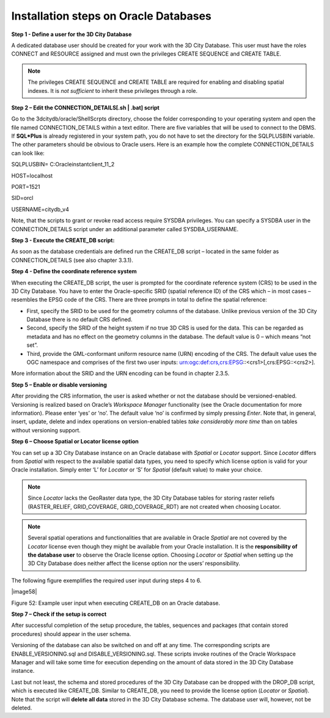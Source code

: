 Installation steps on Oracle Databases
~~~~~~~~~~~~~~~~~~~~~~~~~~~~~~~~~~~~~~

**Step 1 - Define a user for the 3D City Database**

A dedicated database user should be created for your work with the 3D
City Database. This user must have the roles CONNECT and RESOURCE
assigned and must own the privileges CREATE SEQUENCE and CREATE TABLE.

.. note::
   The privileges CREATE SEQUENCE and CREATE TABLE are required for
   enabling and disabling spatial indexes. It is *not sufficient* to
   inherit these privileges through a role.

**Step 2 – Edit the CONNECTION_DETAILS[.sh \| .bat] script**

Go to the 3dcitydb/oracle/ShellScrpts directory, choose the folder
corresponding to your operating system and open the file named
CONNECTION_DETAILS within a text editor. There are five variables that
will be used to connect to the DBMS. If **SQL*Plus** is already
registered in your system path, you do not have to set the directory for
the SQLPLUSBIN variable. The other parameters should be obvious to
Oracle users. Here is an example how the complete CONNECTION_DETAILS can
look like:

SQLPLUSBIN= C:\Oracle\instantclient_11_2

HOST=localhost

PORT=1521

SID=orcl

USERNAME=citydb_v4

Note, that the scripts to grant or revoke read access require SYSDBA
privileges. You can specify a SYSDBA user in the CONNECTION_DETAILS
script under an additional parameter called SYSDBA_USERNAME.

**Step 3 - Execute the CREATE_DB script:**

As soon as the database credentials are defined run the CREATE_DB script
– located in the same folder as CONNECTION_DETAILS (see also chapter
3.3.1).

**Step 4 - Define the coordinate reference system**

When executing the CREATE_DB script, the user is prompted for the
coordinate reference system (CRS) to be used in the 3D City Database.
You have to enter the Oracle-specific SRID (spatial reference ID) of the
CRS which – in most cases – resembles the EPSG code of the CRS. There
are three prompts in total to define the spatial reference:

-  First, specify the SRID to be used for the geometry columns of the
   database. Unlike previous version of the 3D City Database there is no
   default CRS defined.

-  Second, specify the SRID of the height system if no true 3D CRS is
   used for the data. This can be regarded as metadata and has no effect
   on the geometry columns in the database. The default value is 0 –
   which means “not set”.

-  Third, provide the GML-conformant uniform resource name (URN)
   encoding of the CRS. The default value uses the OGC namespace and
   comprises of the first two user inputs:
   urn:ogc:def:crs,crs:EPSG::<crs1>[,crs:EPSG::<crs2>].

More information about the SRID and the URN encoding can be found in
chapter 2.3.5.

**Step 5 – Enable or disable versioning**

After providing the CRS information, the user is asked whether or not
the database should be versioned-enabled. Versioning is realized based
on Oracle’s *Workspace Manager* functionality (see the Oracle
documentation for more information). Please enter ‘yes’ or ‘no’. The
default value ‘no’ is confirmed by simply pressing *Enter*. Note that,
in general, insert, update, delete and index operations on
version-enabled tables *take considerably more time* than on tables
without versioning support.

**Step 6 – Choose Spatial or Locator license option**

You can set up a 3D City Database instance on an Oracle database with
*Spatial* or *Locator* support. Since *Locator* differs from *Spatial*
with respect to the available spatial data types, you need to specify
which license option is valid for your Oracle installation. Simply enter
‘L’ for *Locator* or ‘S’ for *Spatial* (default value) to make your
choice.

.. note::
   Since *Locator* lacks the GeoRaster data type, the 3D City
   Database tables for storing raster reliefs (RASTER_RELIEF,
   GRID_COVERAGE, GRID_COVERAGE_RDT) are not created when choosing Locator.

.. note::
   Several spatial operations and functionalities that are
   available in Oracle *Spatial* are not covered by the *Locator* license
   even though they might be available from your Oracle installation. It
   is the **responsibility of the database user** to observe the Oracle
   license option. Choosing *Locator* or *Spatial* when setting up the 3D
   City Database does neither affect the license option nor the users’
   responsibility.

The following figure exemplifies the required user input during steps 4
to 6.

|image58|

Figure 52: Example user input when executing CREATE_DB on an Oracle
database.

**Step 7 – Check if the setup is correct**

After successful completion of the setup procedure, the tables,
sequences and packages (that contain stored procedures) should appear in
the user schema.

Versioning of the database can also be switched on and off at any time.
The corresponding scripts are ENABLE_VERSIONING.sql and
DISABLE_VERSIONING.sql. These scripts invoke routines of the Oracle
Workspace Manager and will take some time for execution depending on the
amount of data stored in the 3D City Database instance.

Last but not least, the schema and stored procedures of the 3D City
Database can be dropped with the DROP_DB script, which is executed like
CREATE_DB. Similar to CREATE_DB, you need to provide the license option
(*Locator* or *Spatial*). Note that the script will **delete all data**
stored in the 3D City Database schema. The database user will, however,
not be deleted.
